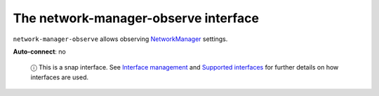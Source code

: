 .. 13096.md

.. \_the-network-manager-observe-interface:

The network-manager-observe interface
=====================================

``network-manager-observe`` allows observing `NetworkManager <https://docs.ubuntu.com/core/en/stacks/network/network-manager/docs/>`__ settings.

**Auto-connect**: no

   ⓘ This is a snap interface. See `Interface management <interface-management.md>`__ and `Supported interfaces <supported-interfaces.md>`__ for further details on how interfaces are used.
